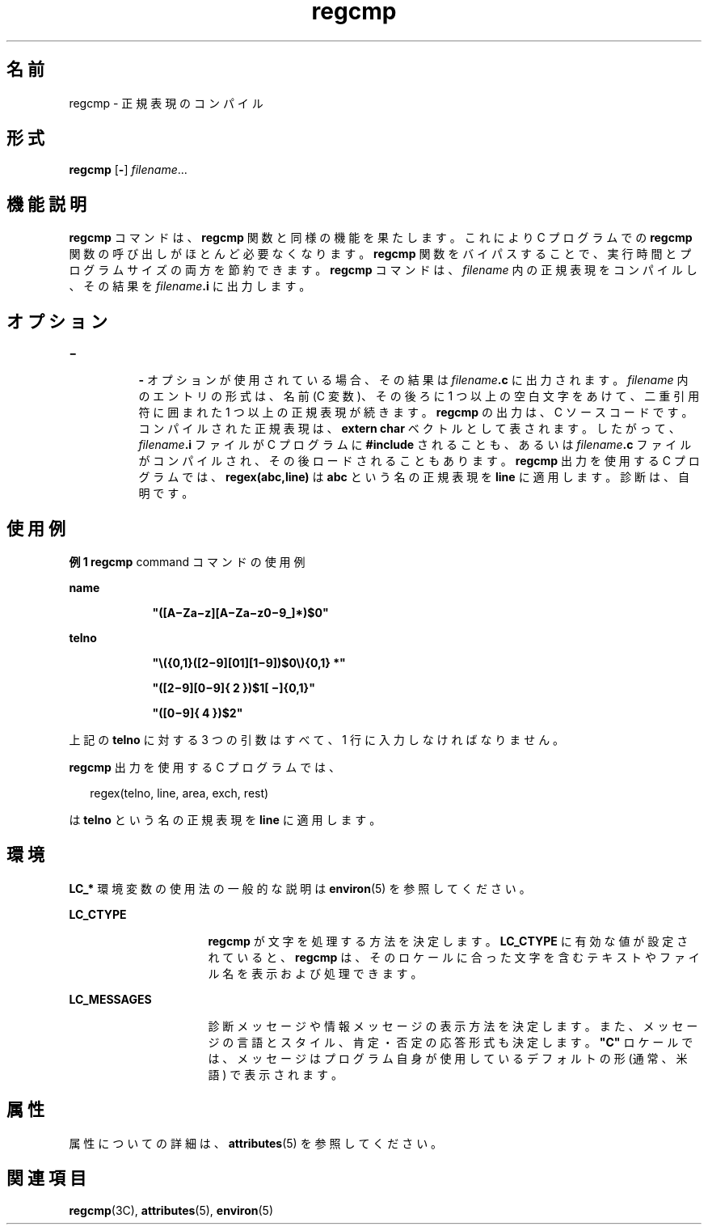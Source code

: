 '\" te
.\" Copyright 1989 AT&T
.\" Copyright (c) 1996, 2011, Oracle and/or its affiliates. All rights reserved.
.TH regcmp 1 "2011 年 6 月 8 日" "SunOS 5.11" "ユーザーコマンド"
.SH 名前
regcmp \- 正規表現のコンパイル
.SH 形式
.LP
.nf
\fBregcmp\fR [\fB-\fR] \fIfilename\fR...
.fi

.SH 機能説明
.sp
.LP
\fBregcmp\fR コマンドは、 \fBregcmp\fR 関数と同様の機能を果たします。これにより C  プログラムでの \fBregcmp\fR 関数の呼び出しがほとんど必要なくなります。\fBregcmp\fR 関数をバイパスすることで、実行時間とプログラムサイズの両方を節約できます。\fBregcmp\fR コマンドは、 \fIfilename\fR 内の正規表現をコンパイルし、その結果を \fIfilename\fR\fB\&.i\fR に出力します。
.SH オプション
.sp
.ne 2
.mk
.na
\fB\fB\(mi\fR\fR
.ad
.RS 8n
.rt  
\fB-\fR オプションが使用されている場合、その結果は \fIfilename\fR\fB\&.c\fR に出力されます。\fIfilename\fR 内のエントリの形式は、名前 (C 変数)、その後ろに 1 つ以上の空白文字をあけて、二重引用符に囲まれた 1 つ以上の正規表現が続きます。\fBregcmp\fR の出力は、 C  ソースコードです。コンパイルされた正規表現は、\fBextern char\fR ベクトルとして表されます。したがって、 \fIfilename\fR\fB\&.i\fR ファイルが C  プログラムに \fB#include\fR されることも、あるいは \fIfilename\fR\fB\&.c\fR ファイルがコンパイルされ、その後ロードされることもあります。\fBregcmp\fR 出力を使用する C  プログラムでは、 \fBregex(abc,line)\fR は \fBabc\fR という名の正規表現を \fBline\fR に適用します。診断は、自明です。
.RE

.SH 使用例
.LP
\fB例 1 \fR\fBregcmp\fR command コマンドの使用例
.sp
.ne 2
.mk
.na
\fBname\fR
.ad
.RS 9n
.rt  
\fB"([A\(miZa\(miz][A\(miZa\(miz0\(mi9_]*)$0"\fR
.RE

.sp
.ne 2
.mk
.na
\fBtelno\fR
.ad
.RS 9n
.rt  
\fB"\|\e({0,1}([2\(mi9][01][1\(mi9])$0\e){0,1} *"\fR
.sp
\fB"([2\(mi9][0\(mi9]{\ 2\ })$1[ \(mi]{0,1}"\fR
.sp
\fB"([0\(mi9]{\ 4\ })$2"\fR
.RE

.sp
.LP
上記の \fBtelno\fR に対する 3 つの引数はすべて、1 行に入力しなければなりません。

.sp
.LP
\fBregcmp\fR 出力を使用する C プログラムでは、

.sp
.in +2
.nf
     regex(telno, line, area, exch, rest)
.fi
.in -2
.sp

.sp
.LP
は \fBtelno\fR という名の正規表現を \fBline\fR に適用します。

.SH 環境
.sp
.LP
\fBLC_*\fR 環境変数の使用法の一般的な説明は \fBenviron\fR(5) を参照してください。
.sp
.ne 2
.mk
.na
\fB\fBLC_CTYPE\fR\fR
.ad
.RS 16n
.rt  
\fBregcmp\fR が文字を処理する方法を決定します。\fBLC_CTYPE\fR に有効な値が設定されていると、 \fBregcmp\fR は、そのロケールに合った文字を含むテキストやファイル名を表示および処理できます。
.RE

.sp
.ne 2
.mk
.na
\fB\fBLC_MESSAGES\fR \fR
.ad
.RS 16n
.rt  
診断メッセージや情報メッセージの表示方法を決定します。また、メッセージの言語とスタイル、肯定・否定の応答形式も決定します。\fB"C"\fR ロケールでは、メッセージはプログラム自身が使用しているデフォルトの形 (通常、米語) で表示されます。
.RE

.SH 属性
.sp
.LP
属性についての詳細は、\fBattributes\fR(5) を参照してください。
.sp

.sp
.TS
tab() box;
cw(2.75i) |cw(2.75i) 
lw(2.75i) |lw(2.75i) 
.
属性タイプ属性値
_
使用条件developer/base-developer-utilities
CSI有効
.TE

.SH 関連項目
.sp
.LP
\fBregcmp\fR(3C), \fBattributes\fR(5), \fBenviron\fR(5)
